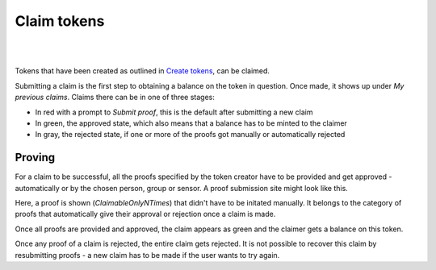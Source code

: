 Claim tokens
=============

|
.. image:: images/BottomBar-Claims.png
   :scale: 80%
   :align: center
|

Tokens that have been created as outlined in `Create tokens <create-tokens.html>`_, can be claimed.

.. image:: images/ClaimTokens.png
   :scale: 35%

Submitting a claim is the first step to obtaining a balance on the token in question. Once made, it shows up under *My previous claims*. Claims there can be in one of three stages:

- In red with a prompt to *Submit proof*, this is the default after submitting a new claim
- In green, the approved state, which also means that a balance has to be minted to the claimer
- In gray, the rejected state, if one or more of the proofs got manually or automatically rejected

.. image:: images/MyPreviousClaims.png
   :scale: 35%

Proving
^^^^^^^

For a claim to be successful, all the proofs specified by the token creator have to be provided and get approved - automatically or by the chosen person, group or sensor. A proof submission site might look like this.

.. image:: images/ProofSubmission.png
   :scale: 35%

Here, a proof is shown (*ClaimableOnlyNTimes*) that didn't have to be initated manually. It belongs to the category of proofs that automatically give their approval or rejection once a claim is made.

Once all proofs are provided and approved, the claim appears as green and the claimer gets a balance on this token.

.. image:: images/MyPreviousClaims_approved.png
   :scale: 35%

.. image:: images/Wallet.png
   :scale: 35%

Once any proof of a claim is rejected, the entire claim gets rejected. It is not possible to recover this claim by resubmitting proofs - a new claim has to be made if the user wants to try again.
